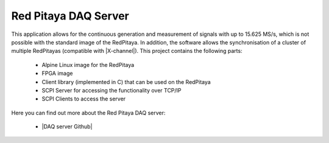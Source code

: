 .. _daq_server_app:

*********************
Red Pitaya DAQ Server
*********************

This application allows for the continuous generation and measurement of signals with up to 15.625 MS/s, which is not possible with the standard image of the RedPitaya.
In addition, the software allows the synchronisation of a cluster of multiple RedPitayas (compatible with |X-channel|). This project contains the following parts:

    -   Alpine Linux image for the RedPitaya
    -   FPGA image
    -   Client library (implemented in C) that can be used on the RedPitaya
    -   SCPI Server for accessing the functionality over TCP/IP
    -   SCPI Clients to access the server
    
Here you can find out more about the Red Pitaya DAQ server:

    -   |DAQ server Github|
  
.. |X-channel| raw:: html

   <a href="https://redpitaya.com/product/stemlab-125-14-x-channel-system/" target="_blank">X-channel</a>
   
.. |DAQ server Github| raw:: html

   <a href="https://tknopp.github.io/RedPitayaDAQServer.jl/dev/" target="_blank">DAQ server Github</a>
